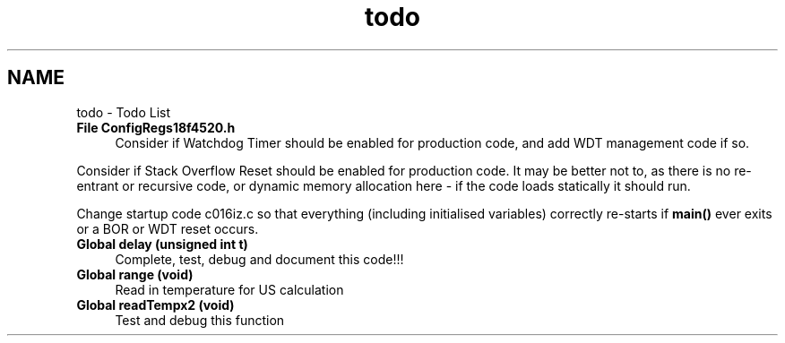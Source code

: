 .TH "todo" 3 "Sun Oct 26 2014" "Version V1.1" "Yavin IV Death Star Tracker" \" -*- nroff -*-
.ad l
.nh
.SH NAME
todo \- Todo List 

.IP "\fBFile \fBConfigRegs18f4520\&.h\fP \fP" 1c
Consider if Watchdog Timer should be enabled for production code, and add WDT management code if so\&.
.PP
Consider if Stack Overflow Reset should be enabled for production code\&. It may be better not to, as there is no re-entrant or recursive code, or dynamic memory allocation here - if the code loads statically it should run\&.
.PP
Change startup code c016iz\&.c so that everything (including initialised variables) correctly re-starts if \fBmain()\fP ever exits or a BOR or WDT reset occurs\&.  
.IP "\fBGlobal \fBdelay\fP (unsigned int t)\fP" 1c
Complete, test, debug and document this code!!! 
.IP "\fBGlobal \fBrange\fP (void)\fP" 1c
Read in temperature for US calculation  
.IP "\fBGlobal \fBreadTempx2\fP (void)\fP" 1c
Test and debug this function 
.PP

